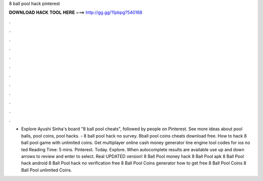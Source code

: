 8 ball pool hack pinterest

𝐃𝐎𝐖𝐍𝐋𝐎𝐀𝐃 𝐇𝐀𝐂𝐊 𝐓𝐎𝐎𝐋 𝐇𝐄𝐑𝐄 ===> http://gg.gg/11pbpg?540168

.

.

.

.

.

.

.

.

.

.

.

.

- Explore Ayushi Sinha's board "8 ball pool cheats", followed by people on Pinterest. See more ideas about pool balls, pool coins, pool hacks. - 8 ball pool hack no survey. 8ball pool coins cheats download free. How to hack 8 ball pool game with unlimited coins. Get multiplayer online cash money generator line engine tool codes for ios no ted Reading Time: 5 mins. Pinterest. Today. Explore. When autocomplete results are available use up and down arrows to review and enter to select. Real UPDATED version! 8 Ball Pool money hack 8 Ball Pool apk 8 Ball Pool hack android 8 Ball Pool hack no verification free 8 Ball Pool Coins generator how to get free 8 Ball Pool Coins 8 Ball Pool unlimited Coins.